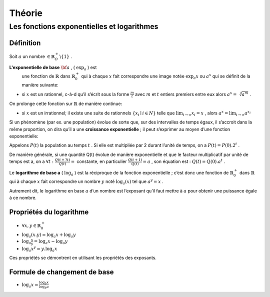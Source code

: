 ****************
Théorie
****************

Les fonctions exponentielles et logarithmes
============================================

Définition
-----------

Soit :math:`a` un nombre :math:`\in \mathbb{R}_O^+ \backslash\{1\}` .

**L'exponentielle de base** :math:`{\bf a}` , ( :math:`\exp_a` ) est
  une fonction de :math:`\mathbb{R}` dans :math:`\mathbb{R}_0^+` qui à
  chaque :math:`x` fait correspondre une image notée :math:`\exp_a x` ou
  :math:`a^x` qui se définit de la manière suivante:

-   si :math:`x` est un rationnel, c-à-d qu’il s’écrit sous la forme
    :math:`\frac{m}{t}` avec :math:`m` et :math:`t` entiers premiers entre
    eux alors :math:`a^x=\sqrt[t]{a^m}` .

On prolonge cette fonction sur :math:`\mathbb{R}` de manière continue:

-   si :math:`x` est un irrationnel; il existe une suite de rationnels
    :math:`\{x_i\mid i \in N\}` telle que :math:`\lim_{i\rightarrow \infty}{x_i}=x` ,
    alors :math:`a^x=\lim_{i\rightarrow \infty}{a^{x_i}}`

Si un phénomène (par ex. une population) évolue de sorte que, sur des intervalles de temps égaux, il s’accroit dans la même proportion, on
dira qu’il a une **croissance exponentielle** ; il peut s’exprimer au
moyen d’une fonction exponentielle:

Appelons :math:`P(t)` la population au temps :math:`t` . Si elle est
multipliée par 2 durant l’unité de temps, on a
:math:`P(t)=P(0) . 2^t` .

De manière générale, si une quantité Q(t) évolue de manière
exponentielle et que le facteur multiplicatif par unité de temps est
a, on a :math:`\forall t:\frac{Q(t+ ?t)}{Q(t)}=` constante, en particulier :math:`\frac{Q(t+1)}{Q(t)}=a` , son équation est : :math:`Q(t)=Q(0). a^t` .


Le **logarithme de base a** ( :math:`\log_a` ) est la réciproque de la
fonction exponentielle ; c’est donc une fonction de :math:`\mathbb{R}_0^+` dans :math:`\mathbb{R}` qui à chaque :math:`x`
fait correspondre un nombre :math:`y` noté :math:`\log_a(x)` tel que :math:`a^y=x` .

Autrement dit, le logarithme en base :math:`a` d’un nombre est
l’exposant qu’il faut mettre à :math:`a` pour obtenir une puissance égale à ce nombre.

Propriétés du logarithme
-------------------------

-  :math:`\forall x,y \in \mathbb{R}_0^+`

-  :math:`\log_a(x.y)=\log_a x+\log_a y`

-  :math:`\log_a \frac{x}{y}=\log_a x-\log_a y`

-  :math:`\log_a x^y=y.  \log_a x`

Ces propriétés se démontrent en utilisant les propriétés des exposants.

Formule de changement de base
------------------------------

- :math:`\log_a x=\frac{\log_b x}{\log_b a}`
